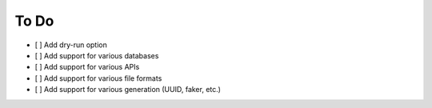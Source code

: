 To Do
==========

* [ ] Add dry-run option
* [ ] Add support for various databases
* [ ] Add support for various APIs
* [ ] Add support for various file formats
* [ ] Add support for various generation (UUID, faker, etc.)